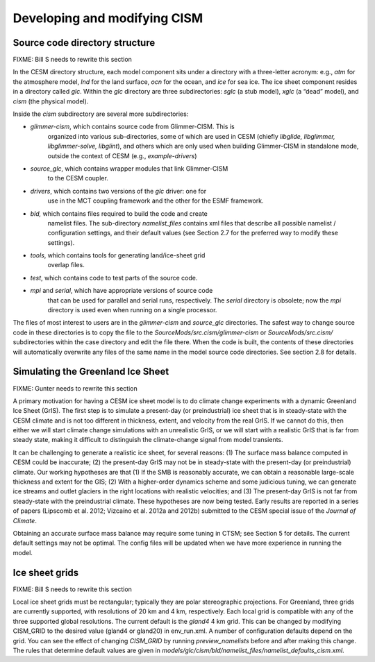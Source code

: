 .. _developing-and-modifying:

*****************************
Developing and modifying CISM
*****************************

=================================
 Source code directory structure
=================================

FIXME: Bill S needs to rewrite this section

In the CESM directory structure, each model component sits under a
directory with a three-letter acronym: e.g., *atm* for the atmosphere
model, *lnd* for the land surface, *ocn* for the ocean, and *ice* for
sea ice. The ice sheet component resides in a directory called *glc*.
Within the *glc* directory are three subdirectories: *sglc* (a stub
model), *xglc* (a “dead” model), and *cism* (the physical model).

Inside the *cism* subdirectory are several more subdirectories:

-  *glimmer-cism*, which contains source code from Glimmer-CISM. This is
       organized into various sub-directories, some of which are used in
       CESM (chiefly *libglide, libglimmer, libglimmer-solve,
       libglint*), and others which are only used when building
       Glimmer-CISM in standalone mode, outside the context of CESM
       (e.g., *example-drivers*)

-  *source\_glc*, which contains wrapper modules that link Glimmer-CISM
       to the CESM coupler.

-  *drivers*, which contains two versions of the *glc* driver: one for
       use in the MCT coupling framework and the other for the ESMF
       framework.

-  *bld,* which contains files required to build the code and create
       namelist files. The sub-directory *namelist\_files* contains xml
       files that describe all possible namelist / configuration
       settings, and their default values (see Section 2.7 for the
       preferred way to modify these settings).

-  *tools*, which contains tools for generating land/ice-sheet grid
       overlap files.

-  *test*, which contains code to test parts of the source code.

-  *mpi* and *serial*, which have appropriate versions of source code
       that can be used for parallel and serial runs, respectively. The
       *serial* directory is obsolete; now the *mpi* directory is used
       even when running on a single processor.

The files of most interest to users are in the *glimmer-cism* and
*source\_glc* directories. The safest way to change source code in these
directories is to copy the file to the
*SourceMods/src.cism/glimmer-cism* or *SourceMods/src.cism/*
subdirectories within the case directory and edit the file there. When
the code is built, the contents of these directories will automatically
overwrite any files of the same name in the model source code
directories. See section 2.8 for details.

====================================
 Simulating the Greenland Ice Sheet
====================================

FIXME: Gunter needs to rewrite this section

A primary motivation for having
a CESM ice sheet model is to do climate change experiments with a
dynamic Greenland Ice Sheet (GrIS). The first step is to simulate a
present-day (or preindustrial) ice sheet that is in steady-state with
the CESM climate and is not too different in thickness, extent, and
velocity from the real GrIS. If we cannot do this, then either we will
start climate change simulations with an unrealistic GrIS, or we will
start with a realistic GrIS that is far from steady state, making it
difficult to distinguish the climate-change signal from model
transients.

It can be challenging to generate a realistic ice sheet, for several
reasons: (1) The surface mass balance computed in CESM could be
inaccurate; (2) the present-day GrIS may not be in steady-state with
the present-day (or preindustrial) climate. Our working hypotheses are
that (1) If the SMB is reasonably accurate, we can obtain a reasonable
large-scale thickness and extent for the GIS; (2) With a higher-order
dynamics scheme and some judicious tuning, we can generate ice streams
and outlet glaciers in the right locations with realistic velocities;
and (3) The present-day GrIS is not far from steady-state with the
preindustrial climate. These hypotheses are now being tested. Early
results are reported in a series of papers (Lipscomb et al. 2012;
Vizcaíno et al. 2012a and 2012b) submitted to the CESM special issue
of the *Journal of Climate*.

Obtaining an accurate surface mass balance may require some tuning in
CTSM; see Section 5 for details. The current default settings
may not be optimal. The config files will be updated when we have more
experience in running the model.

=================
 Ice sheet grids
=================

FIXME: Bill S needs to rewrite this section

Local ice sheet grids must be rectangular; typically they are polar
stereographic projections. For Greenland, three grids are currently
supported, with resolutions of 20 km and 4 km, respectively.
Each local grid is compatible with any of the three supported global
resolutions. The current default is the *gland4* 4 km grid. This can
be changed by modifying CISM\_GRID to the desired value (gland4 or
gland20) in env\_run.xml. A number of configuration defaults depend
on the grid. You can see the effect of changing *CISM\_GRID* by running
*preview\_namelists* before and after making this change. The rules that
determine default values are given in
*models/glc/cism/bld/namelist\_files/namelist\_defaults\_cism.xml*.

